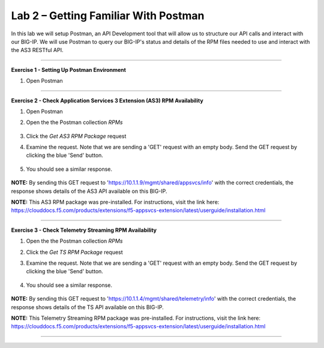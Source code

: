Lab 2 – Getting Familiar With Postman 
-----------------------------------

In this lab we will setup Postman, an API Development tool that will allow us to structure our API calls and interact with our BIG-IP.
We will use Postman to query our BIG-IP's status and details of the RPM files needed to use and interact with the AS3 RESTful API.

------------------------------------------------ 

**Exercise 1 - Setting Up Postman Environment**


#. Open Postman

------------------------------------------------ 

**Exercise 2 - Check Application Services 3 Extension (AS3) RPM Availability**
  
#. Open Postman 

#. Open the the Postman collection `RPMs`

    .. image:: /docs/_static/as3post.jpg

#. Click the `Get AS3 RPM Package` request 

#. Examine the request. Note that we are sending a 'GET' request with an empty body. Send the GET request by clicking the blue 'Send' button.

    .. image:: /docs/_static/send1.jpg

#. You should see a similar response. 

    .. image:: /docs/_static/as3rpm.jpg

**NOTE:** By sending this GET request to 'https://10.1.1.9/mgmt/shared/appsvcs/info' with the correct credentials, the response shows details of the AS3 API available on this BIG-IP. 

**NOTE:** This AS3 RPM package was pre-installed. For instructions, visit the link here: https://clouddocs.f5.com/products/extensions/f5-appsvcs-extension/latest/userguide/installation.html 


------------------------------------------------ 

**Exercise 3 - Check Telemetry Streaming RPM Availability**
  
#. Open the the Postman collection `RPMs`

#. Click the `Get TS RPM Package` request 

#. Examine the request. Note that we are sending a 'GET' request with an empty body. Send the GET request by clicking the blue 'Send' button. 

    .. image:: /docs/_static/sendts.jpg

#. You should see a similar response. 

    .. image:: /docs/_static/tsrpm.jpg

**NOTE:** By sending this GET request to 'https://10.1.1.4/mgmt/shared/telemetry/info' with the correct credentials, the response shows details of the TS API available on this BIG-IP. 

**NOTE:** This Telemetry Streaming RPM package was pre-installed. For instructions, visit the link here: https://clouddocs.f5.com/products/extensions/f5-appsvcs-extension/latest/userguide/installation.html 

------------------------------------------------ 
